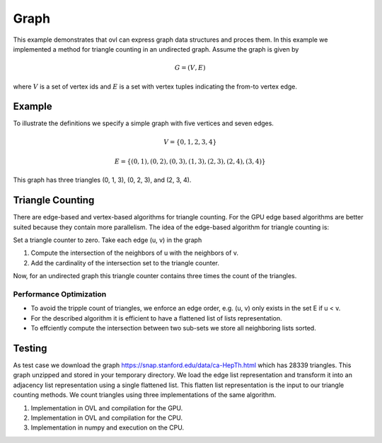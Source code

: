 Graph
=====
This example demonstrates that ovl can express graph data structures and proces them. In this example we implemented a
method for triangle counting in an undirected graph. Assume the graph is given by

.. math::
   G = (V, E)

where :math:`V` is a set of vertex ids and :math:`E` is a set with vertex tuples indicating the from-to vertex edge.

Example
-------
To illustrate the definitions we specify a simple graph with five vertices and seven edges.

.. math::
   V = \{0, 1, 2, 3, 4\}
.. math::
   E = \{(0, 1), (0, 2), (0, 3), (1, 3), (2, 3), (2, 4), (3, 4)\}

This graph has three triangles (0, 1, 3), (0, 2, 3), and (2, 3, 4).

Triangle Counting
-----------------
There are edge-based and vertex-based algorithms for triangle counting. For the GPU edge based algorithms are better
suited because they contain more parallelism. The idea of the edge-based algorithm for triangle counting is:

Set a triangle counter to zero.
Take each edge (u, v) in the graph

1. Compute the intersection of the neighbors of u with the neighbors of v.

2. Add the cardinality of the intersection set to the triangle counter.

Now, for an undirected graph this triangle counter contains three times the count of the triangles.

Performance Optimization
~~~~~~~~~~~~~~~~~~~~~~~~
* To avoid the tripple count of triangles, we enforce an edge order, e.g. (u, v) only exists in the set E if u < v.
* For the described algorithm it is efficient to have a flattened list of lists representation.
* To effciently compute the intersection between two sub-sets we store all neighboring lists sorted.

Testing
-------
As test case we download the graph https://snap.stanford.edu/data/ca-HepTh.html which has 28339 triangles. This graph
unzipped and stored in your temporary directory. We load the edge list representation and transform it into an adjacency
list representation using a single flattened list. This flatten list representation is the input to our triangle
counting methods. We count triangles using three implementations of the same algorithm.

1. Implementation in OVL and compilation for the GPU.

2. Implementation in OVL and compilation for the CPU.

3. Implementation in numpy and execution on the CPU.
